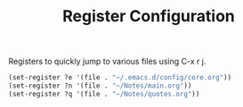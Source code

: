 #+TITLE: Register Configuration
#+OPTIONS: toc:nil num:nil ^:nil

Registers to quickly jump to various files using C-x r j.

#+BEGIN_SRC emacs-lisp
  (set-register ?e '(file . "~/.emacs.d/config/core.org"))
  (set-register ?n '(file . "~/Notes/main.org"))
  (set-register ?q '(file . "~/Notes/quotes.org"))
#+END_SRC
